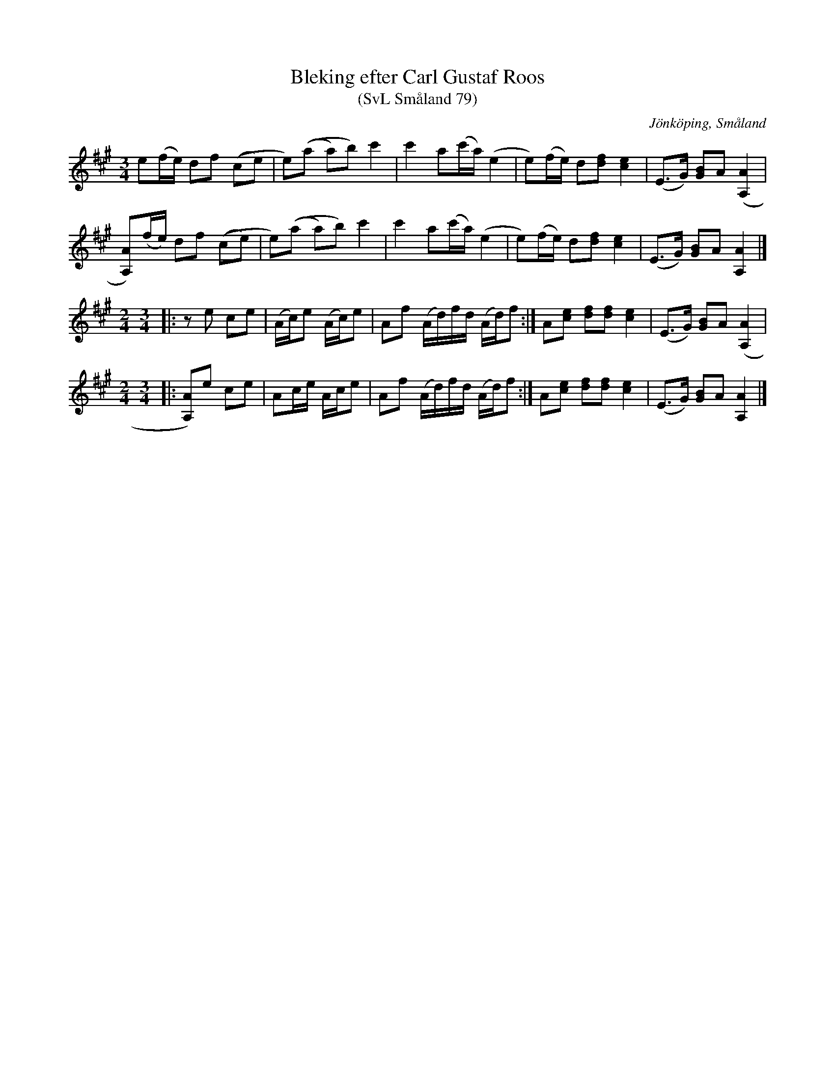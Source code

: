 %%abc-charset utf-8

X:79
T:Bleking efter Carl Gustaf Roos 
T:(SvL Småland 79)
R:Bleking
S:Efter SvL Småland
O:Jönköping, Småland
B:Svenska Låtar Småland
Z:Åke Persson 2009-04-16
M:3/4
L:1/8
K:A
e(f/2e/2) df ((ce) | e)((a a)b) c'2 | c'2 a(c'/2a/2) (e2 | e)(f/2e/2) d[df] [c2e2] | (E>G) [GB]A ([A2A,2] |
[AA,])(f/2e/2) df ((ce) | e)((a a)b) c'2 | c'2 a(c'/2a/2) (e2 | e)(f/2e/2) d[df] [c2e2] | (E>G) [GB]A [A2A,2] |]
M:2/4
M:3/4
|: ze ce | (A/2c/2)e (A/2c/2)e | Af (A/2d/2)f/2d/2 (A/2d/2)f :| A[ce] [df][df] [c2e2] | (E>G) [GB]A ([A2A,2] |
M:2/4
M:3/4
|: [AA,])e ce | Ac/2e/2 A/2c/2e | Af (A/2d/2)f/2d/2 (A/2d/2)f :| A[ce] [df][df] [c2e2] | (E>G) [GB]A [A2A,2] |]

